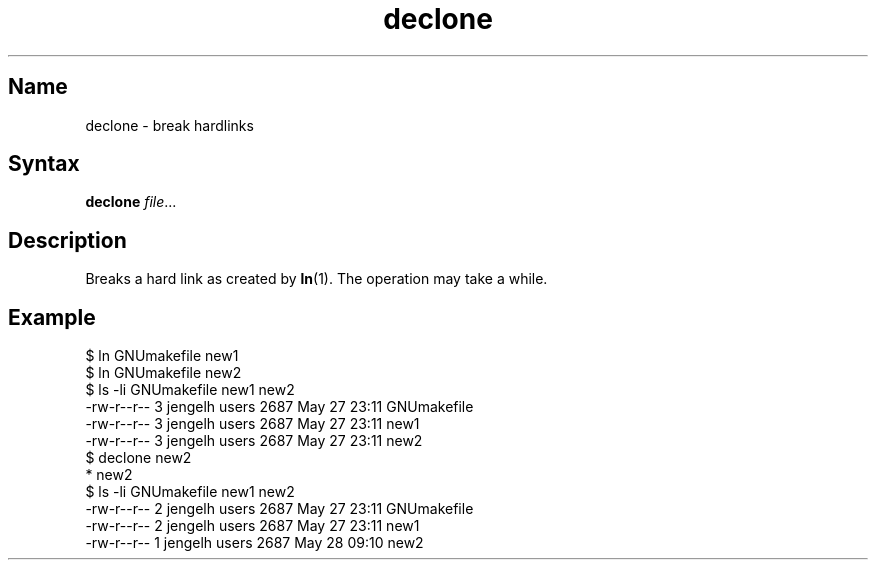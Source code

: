 .TH declone 1 "2008\-02\-06" "hxtools" "hxtools"
.SH Name
.PP
declone - break hardlinks
.SH Syntax
.PP
\fBdeclone\fP \fIfile\fP...
.SH Description
.PP
Breaks a hard link as created by \fBln\fP(1). The operation may take a while.
.SH Example
.PP
.nf
$ ln GNUmakefile new1
$ ln GNUmakefile new2
$ ls -li GNUmakefile new1 new2
-rw-r--r--  3 jengelh users 2687 May 27 23:11 GNUmakefile
-rw-r--r--  3 jengelh users 2687 May 27 23:11 new1
-rw-r--r--  3 jengelh users 2687 May 27 23:11 new2
$ declone new2
* new2
$ ls -li GNUmakefile new1 new2
-rw-r--r--  2 jengelh users 2687 May 27 23:11 GNUmakefile
-rw-r--r--  2 jengelh users 2687 May 27 23:11 new1
-rw-r--r--  1 jengelh users 2687 May 28 09:10 new2
.fi
